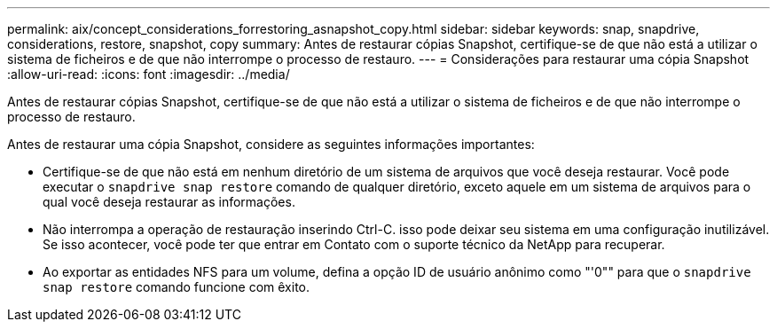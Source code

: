 ---
permalink: aix/concept_considerations_forrestoring_asnapshot_copy.html 
sidebar: sidebar 
keywords: snap, snapdrive, considerations, restore, snapshot, copy 
summary: Antes de restaurar cópias Snapshot, certifique-se de que não está a utilizar o sistema de ficheiros e de que não interrompe o processo de restauro. 
---
= Considerações para restaurar uma cópia Snapshot
:allow-uri-read: 
:icons: font
:imagesdir: ../media/


[role="lead"]
Antes de restaurar cópias Snapshot, certifique-se de que não está a utilizar o sistema de ficheiros e de que não interrompe o processo de restauro.

Antes de restaurar uma cópia Snapshot, considere as seguintes informações importantes:

* Certifique-se de que não está em nenhum diretório de um sistema de arquivos que você deseja restaurar. Você pode executar o `snapdrive snap restore` comando de qualquer diretório, exceto aquele em um sistema de arquivos para o qual você deseja restaurar as informações.
* Não interrompa a operação de restauração inserindo Ctrl-C. isso pode deixar seu sistema em uma configuração inutilizável. Se isso acontecer, você pode ter que entrar em Contato com o suporte técnico da NetApp para recuperar.
* Ao exportar as entidades NFS para um volume, defina a opção ID de usuário anônimo como "'0"" para que o `snapdrive snap restore` comando funcione com êxito.


